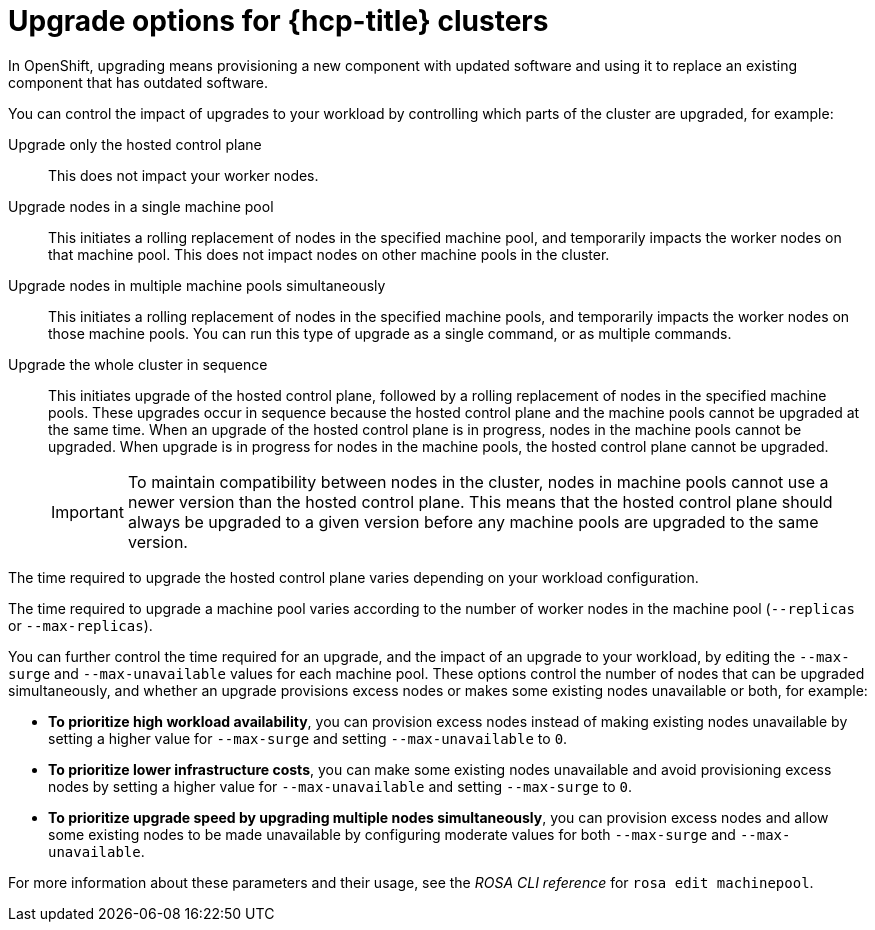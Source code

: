 :_mod-docs-content-type: CONCEPT
[id="rosa-upgrade-options_{context}"]
= Upgrade options for {hcp-title} clusters

In OpenShift, upgrading means provisioning a new component with updated software and using it to replace an existing component that has outdated software.

You can control the impact of upgrades to your workload by controlling which parts of the cluster are upgraded, for example:

Upgrade only the hosted control plane:: This does not impact your worker nodes.

Upgrade nodes in a single machine pool:: This initiates a rolling replacement of nodes in the specified machine pool, and temporarily impacts the worker nodes on that machine pool. This does not impact nodes on other machine pools in the cluster.

Upgrade nodes in multiple machine pools simultaneously:: This initiates a rolling replacement of nodes in the specified machine pools, and temporarily impacts the worker nodes on those machine pools. You can run this type of upgrade as a single command, or as multiple commands.

Upgrade the whole cluster in sequence:: This initiates upgrade of the hosted control plane, followed by a rolling replacement of nodes in the specified machine pools. These upgrades occur in sequence because the hosted control plane and the machine pools cannot be upgraded at the same time. When an upgrade of the hosted control plane is in progress, nodes in the machine pools cannot be upgraded. When upgrade is in progress for nodes in the machine pools, the hosted control plane cannot be upgraded.
+
[IMPORTANT]
====
To maintain compatibility between nodes in the cluster, nodes in machine pools cannot use a newer version than the hosted control plane. This means that the hosted control plane should always be upgraded to a given version before any machine pools are upgraded to the same version.
====

The time required to upgrade the hosted control plane varies depending on your workload configuration.

The time required to upgrade a machine pool varies according to the number of worker nodes in the machine pool (`--replicas` or `--max-replicas`).

You can further control the time required for an upgrade, and the impact of an upgrade to your workload, by editing the `--max-surge` and `--max-unavailable` values for each machine pool. These options control the number of nodes that can be upgraded simultaneously, and whether an upgrade provisions excess nodes or makes some existing nodes unavailable or both, for example:

* **To prioritize high workload availability**, you can provision excess nodes instead of making existing nodes unavailable by setting a higher value for `--max-surge` and setting `--max-unavailable` to `0`.
* **To prioritize lower infrastructure costs**, you can make some existing nodes unavailable and avoid provisioning excess nodes by setting a higher value for `--max-unavailable` and setting `--max-surge` to `0`.
* **To prioritize upgrade speed by upgrading multiple nodes simultaneously**, you can provision excess nodes and allow some existing nodes to be made unavailable by configuring moderate values for both `--max-surge` and `--max-unavailable`.

For more information about these parameters and their usage, see the _ROSA CLI reference_ for `rosa edit machinepool`.

//Additional resources included in assembly.